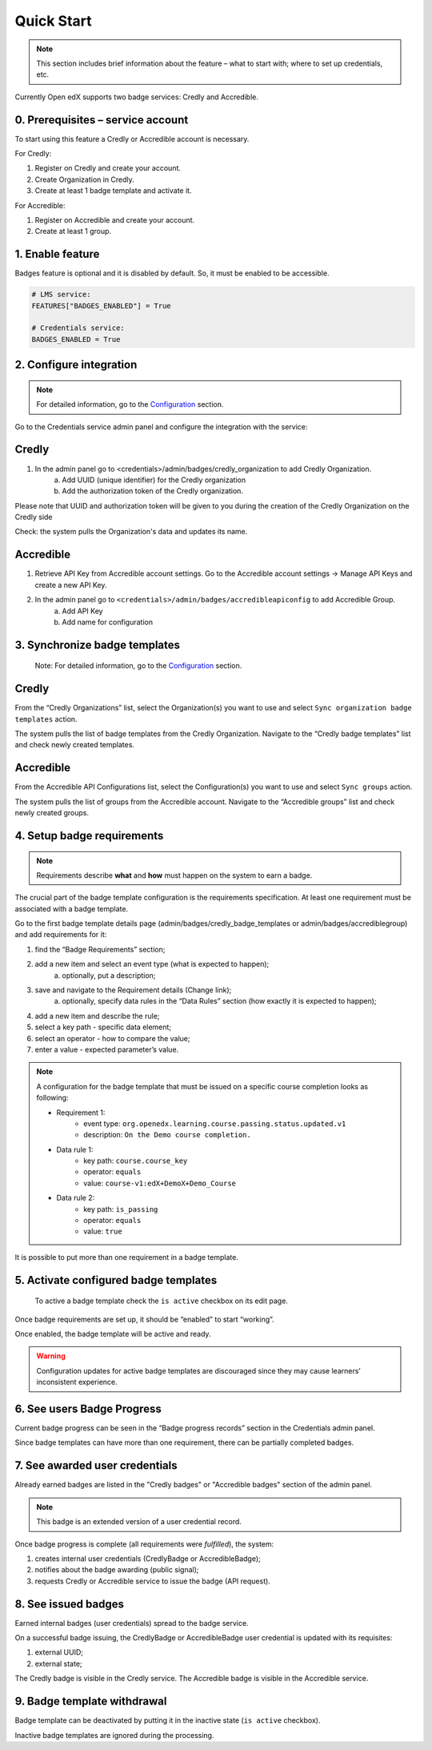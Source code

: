 Quick Start
===========

.. note::

    This section includes brief information about the feature – what to start with; where to set up credentials, etc.

Currently Open edX supports two badge services: Credly and Accredible.

0. Prerequisites – service account
---------------------------------

To start using this feature a Credly or Accredible account is necessary.

For Credly:

1. Register on Credly and create your account.
2. Create Organization in Credly.
3. Create at least 1 badge template and activate it.


For Accredible:

1. Register on Accredible and create your account.
2. Create at least 1 group.

1. Enable feature
-----------------

Badges feature is optional and it is disabled by default. So, it must be enabled to be accessible.

.. code-block::

    # LMS service:
    FEATURES["BADGES_ENABLED"] = True

    # Credentials service:
    BADGES_ENABLED = True

2. Configure integration
-------------------------------

.. note::

    For detailed information, go to the `Configuration`_ section.

Go to the Credentials service admin panel and configure the integration with the service:

Credly
------

1. In the admin panel go to <credentials>/admin/badges/credly_organization to add Credly Organization.
    a. Add UUID (unique identifier) for the Credly organization
    b. Add the authorization token of the Credly organization.

Please note that UUID and authorization token will be given to you during the creation of the Credly Organization on the Credly side

Check: the system pulls the Organization's data and updates its name.

Accredible
-----------

1. Retrieve API Key from Accredible account settings. Go to the Accredible account settings -> Manage API Keys and create a new API Key.
2. In the admin panel go to ``<credentials>/admin/badges/accredibleapiconfig`` to add Accredible Group.
    a. Add API Key
    b. Add name for configuration

.. _Configuration: configuration.html


3. Synchronize badge templates
------------------------------
    Note: For detailed information, go to the `Configuration`_ section.

Credly
------

From the “Credly Organizations” list, select the Organization(s) you want to use and select ``Sync organization badge templates`` action.

The system pulls the list of badge templates from the Credly Organization. Navigate to the “Credly badge templates” list and check newly created templates.

Accredible
----------
From the Accredible API Configurations list, select the Configuration(s) you want to use and select ``Sync groups`` action.

The system pulls the list of groups from the Accredible account. Navigate to the “Accredible groups” list and check newly created groups.

.. _Configuration: configuration.html

4. Setup badge requirements
---------------------------

.. note::

    Requirements describe **what** and **how** must happen on the system to earn a badge.

The crucial part of the badge template configuration is the requirements specification. At least one requirement must be associated with a badge template.

Go to the first badge template details page (admin/badges/credly_badge_templates or admin/badges/accrediblegroup) and add requirements for it:

1. find the “Badge Requirements” section;
2. add a new item and select an event type (what is expected to happen);
    a. optionally, put a description;
3. save and navigate to the Requirement details (Change link);
    a. optionally, specify data rules in the “Data Rules” section (how exactly it is expected to happen);
4. add a new item and describe the rule;
5. select a key path - specific data element;
6. select an operator - how to compare the value;
7. enter a value - expected parameter’s value.

.. note::

    A configuration for the badge template that must be issued on a specific course completion looks as following:
    
    - Requirement 1:
        - event type: ``org.openedx.learning.course.passing.status.updated.v1``
        - description: ``On the Demo course completion.``
    - Data rule 1:
        - key path: ``course.course_key``
        - operator: ``equals``
        - value: ``course-v1:edX+DemoX+Demo_Course``
    - Data rule 2:
        - key path: ``is_passing``
        - operator: ``equals``
        - value: ``true``

It is possible to put more than one requirement in a badge template.

5. Activate configured badge templates
--------------------------------------

    To active a badge template check the ``is active`` checkbox on its edit page.

Once badge requirements are set up, it should be “enabled” to start “working”.

Once enabled, the badge template will be active and ready.

.. warning::

    Configuration updates for active badge templates are discouraged since they may cause learners’ inconsistent experience.

6. See users Badge Progress
---------------------------

Current badge progress can be seen in the “Badge progress records” section in the Credentials admin panel.

Since badge templates can have more than one requirement, there can be partially completed badges.

7. See awarded user credentials
-------------------------------

Already earned badges are listed in the "Credly badges" or "Accredible badges" section of the admin panel.

.. note::

    This badge is an extended version of a user credential record.

Once badge progress is complete (all requirements were *fulfilled*), the system:

1. creates internal user credentials (CredlyBadge or AccredibleBadge);
2. notifies about the badge awarding (public signal);
3. requests Credly or Accredible service to issue the badge (API request).

8. See issued badges
---------------------------

Earned internal badges (user credentials) spread to the badge service.

On a successful badge issuing, the CredlyBadge or AccredibleBadge user credential is updated with its requisites:

1. external UUID;
2. external state;

The Credly badge is visible in the Credly service.
The Accredible badge is visible in the Accredible service.


9. Badge template withdrawal
----------------------------

Badge template can be deactivated by putting it in the inactive state (``is active`` checkbox).

Inactive badge templates are ignored during the processing.
